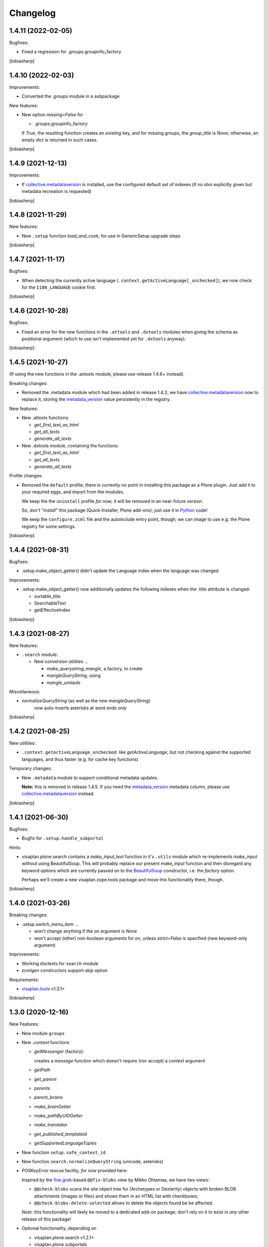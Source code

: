 Changelog
=========


1.4.11 (2022-02-05)
-------------------

Bugfixes:

- Fixed a regression for .groups.groupinfo_factory

[tobiasherp]


1.4.10 (2022-02-03)
-------------------

Improvements:

- Converted the .groups module in a subpackage

New features: 

- New option `missing=False` for

  - .groups.groupinfo_factory

  If `True`, the resulting function creates an `existing` key,
  and for missing groups, the `group_title` is `None`;
  otherwise, an empty dict is returned in such cases.

[tobiasherp]


1.4.9 (2021-12-13)
------------------

Improvements:

- If collective.metadataversion_ is installed, use the configured default set of
  indexes (if no `idxs` explicitly given but metadata recreation is requested)

[tobiasherp]


1.4.8 (2021-11-29)
------------------

New features: 

- New ``.setup`` function `load_and_cook`, for use in GenericSetup upgrade steps

[tobiasherp]


1.4.7 (2021-11-17)
------------------

Bugfixes:

- When detecting the currently active language (``.context.getActiveLanguage[_unchecked]``),
  we now check for the ``I18N_LANGUAGE`` cookie first.

[tobiasherp]


1.4.6 (2021-10-28)
------------------

Bugfixes:

- Fixed an error for the new functions in the ``.attools`` and ``.dxtools`` modules
  when giving the schema as positional argument
  (which to use isn't implemented yet for ``.dxtools`` anyway).

[tobiasherp]


1.4.5 (2021-10-27)
------------------

(If using the new functions in the .axtools  module, please use release
1.4.6+ instead).

Breaking changes:

- Removed the .metadata module which had been added in release 1.4.2;
  we have collective.metadataversion_ now to replace it,
  storing the `metadata_version`_ value persistently in the registry.

New features: 

- New .attools functions:

  - `get_first_text_as_html`
  - `get_all_texts`
  - `generate_all_texts`

- New .dxtools module, containing the functions:

  - `get_first_text_as_html`
  - `get_all_texts`
  - `generate_all_texts`

Profile changes:

- Removed the ``default`` profile;
  there is currently no point in installing this package as a Plone plugin.
  Just add it to your required eggs, and import from the modules.

  We keep the the ``uninstall`` profile *for now;*
  it will be removed in an near-future version.

  So, *don't "install"* this package (Quick-Installer, Plone add-ons);
  just use it in Python_ code!

  We keep the ``configure.zcml`` file and the autoinclude entry point, though;
  we can image to use e.g. the Plone registry for some settings.

[tobiasherp]


1.4.4 (2021-08-31)
------------------

Bugfixes:

- .setup.make_object_getter() didn't update the Language index when the language was changed

Improvements:

- .setup.make_object_getter() now additionally updates the following indexes
  when the .title attribute is changed:

  - sortable_title
  - SearchableText
  - getEffectiveIndex

[tobiasherp]


1.4.3 (2021-08-27)
------------------

New features: 

- ``.search`` module:

  - New conversion utilities ...

    - `make_querystring_mangle`, a factory, to create
    - `mangleQueryString`, using
    - `mangle_umlauts`

Miscellaneous:

- `normalizeQueryString` (as well as the new `mangleQueryString`)
   now auto-inserts asterisks at word ends *only*

[tobiasherp]


1.4.2 (2021-08-25)
------------------

New utilities:

- ``.context.getActiveLanguage_unchecked``: like `getActiveLanguage`,
  but not checking against the supported languages, and thus faster
  (e.g. for cache key functions)

Temporary changes:

- New ``.metadata`` module to support conditional metadata updates.

  **Note:** this is removed in release 1.4.5.
  If you need the `metadata_version`_ metadata column, please use collective.metadataversion_ instead.

[tobiasherp]


1.4.1 (2021-06-30)
------------------

Bugfixes:

- Bugfix for ``.setup.handle_subportal``

Hints:

- visaplan.plone.search contains a `make_input_text` function
  in it's ``.utils`` module
  which re-implements `make_input` without using BeautifulSoup.
  This will probably replace our present `make_input` function and then
  disregard any keyword options which are currently passed on to the
  BeautifulSoup_ constructor, i.e. the `factory` option.

  Perhaps we'll create a new visaplan.zope.tools package and move this
  functionality there, though.

[tobiasherp]


1.4.0 (2021-03-26)
------------------

Breaking changes:

- `.setup.switch_menu_item` ...

  - won't change anything if the `on` argument is `None`
  - won't accept (other) non-boolean arguments for `on`,
    unless `strict=False` is specified (new keyword-only argument)

Improvements:

- Working doctests for ``search`` module
- `zcmlgen` constructors support `skip` option

Requirements:

- visaplan.tools_ v1.3.1+

[tobiasherp]


1.3.0 (2020-12-16)
------------------

New Features:

- New module ``groups``

- New `.context` functions

  - `getMessenger` (factory):

    creates a `message` function which doesn't require
    (nor accept) a `context` argument

  - `getPath`
  - `get_parent`
  - `parents`
  - `parent_brains`
  - `make_brainGetter`
  - `make_pathByUIDGetter`
  - `make_translator`
  - `get_published_templateid`
  - `getSupportedLanguageTuples`

- New function ``setup.safe_context_id``

- New function ``search.normalizeQueryString`` (unicode, asterisks)

- `POSKeyError` rescue facility, *for now* provided here:

  Inspired by the  five.grok_-based ``@@fix-blobs`` view by Mikko Ohtamaa,
  we have two views:

  - ``@@check-blobs`` scans the site object tree for
    (Archetypes or Dexterity) objects with broken BLOB attachments
    (images or files) and shows them in an HTML list with checkboxes;

  - ``@@check-blobs-delete-selected`` allows to delete the objects
    found be be affected.

  *Note:* this functionality will likely be moved to a dedicated add-on package;
  don't rely on it to exist in *any* other release of this package!

- Optional functionality, depending on

  - visaplan.plone.search v1.2.1+
  - visaplan.plone.subportals

  (both currently not yet on PyPI)

Improvements:

- ``setup`` module:

  - If the ``reindex`` function, which was created by the ``make_reindexer`` factory,
    was given an object both by `brain` and by itself, it compared those two by identity,
    which wouldn't ever match.  Now checking for equality.

  - New function ``clone_tree`` (from release 1.2.0) now works recursively

  - When ``clone_tree`` moves objects from one folder to another, it tries to preserve a useful order;
    both functions ``_clone_tree_inner`` and ``_move_objects`` use the new helper ``apply_move_order_options``
    to inject a ``sort_on`` key into the query.

- ``context`` module:

  - ``message`` function (non-generated; with `context` argument):

    The default `mapping` is `None` now.

  - `make_permissionChecker` doesn't require the ``checkperm``
    adapter any more to be useful

  - `make_userdetector` doesn't require the ``auth``
    adapter any more to be useful

- Working doctests for ``search`` module

- ``zcmlgen`` module:

  - "Constructors" of the generator classes support an optional `skip` argument
    (keyword-only)

Hard dependencies removed:

- Products.Archetypes_

  if it is not installed, parts of the `.attools` module simply won't work

- visaplan.kitchen_

- visaplan.plone.infohubs_

  If not installed, `.forms.form_changes` *requires* a `form` argument
  (but it is a stub anyway).

[tobiasherp]


1.2.0 (2020-05-13)
------------------

New utilities:

- ``setup`` module:

  - New function ``clone_tree``, using
  - function factory ``make_object_getter``
    and
  - function factory ``make_subfolder_creator``

  Both factories have overlapping functionality and might become unified in a future version;
  their initial purposes were:

  ``make_object_getter`` creates a function (usually called ``get_object``)
  which tries to *find* a (possibly moved and/or renamed) object,
  and then is able to apply a few changes;

  ``make_subfolder_creator`` creates a function (usually called ``new_folder``)
  which creates a new *folder* (unless already present),
  and then is able to apply a few changes.

[tobiasherp]


1.1.6 (2019-11-27)
------------------

New modules:

- ``decorators`` module:

  - ``@returns_json``
    (uses simplejson_ if available)

New utilities:

- ``context`` module:

  - function factory ``make_timeformatter``

Bugfixes:

- Typo in README corrected.

[tobiasherp]


1.1.5 (2019-07-18)
------------------

Bugfixes:

- ``getConfiguration`` might fail; in such cases, log a warning and use the default
- Missing requirements:

  - visaplan.kitchen_

[tobiasherp]


1.1.4 (2019-05-09)
------------------

- ``indexes`` module added:

  - Function ``getSortableTitle`` for title conversion.

    This converts umlauts etc. to sort them
    as equal to their corresponding base vocals,
    according to German lexical usage.

- ``attools`` module:

  - New function ``notifyedit(context)``

- ``forms`` module:

  - ``tryagain_url`` function supports ``var_items`` argument

  - bugfix for ``make_input`` function (suppression of ``type`` attribute)

- ``zcmlgen`` module:

  - changes detection improved to explicitly ignore added/removed blank lines

- ``context`` module:

  - new functions ``message`` and ``getbrain``,
    as replacement for some adapters named alike

[tobiasherp]


1.1.3 (2019-01-29)
------------------

- ``setup.make_renamer()``: generated ``rename`` function improved:
  existing positional options default to ``None``; instead of ``uid``,
  ``o`` (object) or ``brain`` can be specified (by name).

- ``setup.make_query_extractor()``, generated ``extract_query`` function improved:
  don't convert a ``Language`` string to a list if it's value is ``all``

- ``zcmlgen`` module:

  - Bugfix for changes detection

  - If changes are found but disallowed (non-development setup),
    and if ``sys.stdout`` is connected to a terminal,
    start the debugger

  [tobiasherp]


1.1.2 (2018-11-21)
------------------

- Corrections for the documentation

- (currently) unused dependencies removed
  [tobiasherp]


1.1.1 (2018-09-27)
------------------

- ``zcmlgen`` module added:

  - Generates ``configure.zcml`` files, if

    - changes are detected (*buggy*; see v1.1.3), and

    - development mode is active, and

    - the source is in a development package.


1.1 (2018-09-17)
----------------

- ``attools`` module added:

  - a brown bag of tools for Archetypes

- ``brains`` module added:

  - ``make_collector``, e.g. for address fields

- ``forms`` module added:

  - a brown bag of modules to support forms in a Zope/Plone system

- ``mock`` module added:

  - a few small classes for use in doctests

  - the same module as visaplan.tools_ .mock

- ``mock_cfg`` module added:

  - accompanies ``cfg``, for testing only

- ``search`` module added:

  - tools for creation of catalog queries

- ``setup`` module added: functions for use in migration scripts

- Module changes:

  - ``context`` module:

    - new function ``decorated_tool``

  - ``functions`` module:

    - new function ``looksLikeAUID`` (for historical reasons)


1.0 (2018-07-11)
----------------

- Initial release.
  [tobiasherp]

.. _BeautifulSoup: https://pypi.org/project/beautifulsoup4/
.. _collective.metadataversion: https://pypi.org/project/collective.metadataversion
.. _five.grok: https://pypi.org/project/five.grok
.. _`metadata_version`: https://community.plone.org/t/metadata-column-metadata-version-for-conditional-metadata-refresh/14194/3
.. _Products.Archetypes: https://pypi.org/project/Products.Archetypes
.. _Python: https://www.python.org
.. _simplejson: https://pypi.org/project/simplejson
.. _visaplan.kitchen: https://pypi.org/project/visaplan.kitchen
.. _visaplan.plone.infohubs: https://pypi.org/project/visaplan.plone.infohubs
.. _visaplan.tools: https://pypi.org/project/visaplan.tools
